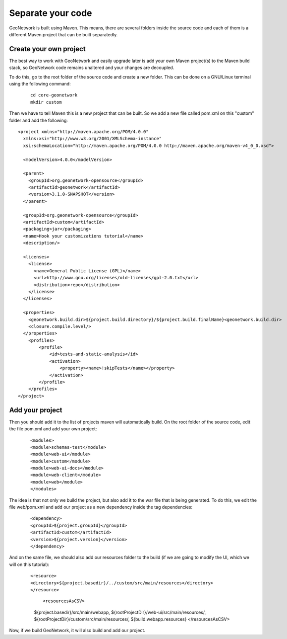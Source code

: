 .. _tuto-hookcustomizations-newproject:

Separate your code
##################

GeoNetwork is built using Maven. This means, there are several folders inside the source code and each of them is a different Maven project that can be built separatedly. 


.. image:: img/listprojects.png

Create your own project
=======================


The best way to work with GeoNetwork and easily upgrade later is add your own Maven project(s) to the Maven build stack, so GeoNetwork code remains unaltered and your changes are decoupled.

To do this, go to the root folder of the source code and create a new folder. This can be done on a GNU/Linux terminal using the following command:

  ::
   
   cd core-geonetwork
   mkdir custom

Then we have to tell Maven this is a new project that can be built. So we add a new file called pom.xml on this "custom" folder and add the following:


::

 <project xmlns="http://maven.apache.org/POM/4.0.0"
   xmlns:xsi="http://www.w3.org/2001/XMLSchema-instance"
   xsi:schemaLocation="http://maven.apache.org/POM/4.0.0 http://maven.apache.org/maven-v4_0_0.xsd">
 
   <modelVersion>4.0.0</modelVersion>
 
   <parent>
     <groupId>org.geonetwork-opensource</groupId>
     <artifactId>geonetwork</artifactId>
     <version>3.1.0-SNAPSHOT</version>
   </parent>
 
   <groupId>org.geonetwork-opensource</groupId>
   <artifactId>custom</artifactId>
   <packaging>jar</packaging>
   <name>Hook your customizations tutorial</name>
   <description/>
 
   <licenses>
     <license>
       <name>General Public License (GPL)</name>
       <url>http://www.gnu.org/licenses/old-licenses/gpl-2.0.txt</url>
       <distribution>repo</distribution>
     </license>
   </licenses>
 
   <properties>
     <geonetwork.build.dir>${project.build.directory}/${project.build.finalName}<geonetwork.build.dir>
     <closure.compile.level/>
   </properties>
     <profiles>
         <profile>
             <id>tests-and-static-analysis</id>
             <activation>
                 <property><name>!skipTests</name></property>
             </activation>
         </profile>
     </profiles>
 </project>

Add your project
================

Then you should add it to the list of projects maven will automatically build. On the root folder of the source code, edit the file pom.xml and add your own project:

 ::

 <modules>
 <module>schemas-test</module>		          
 <module>web-ui</module>
 <module>custom</module>		          
 <module>web-ui-docs</module>		          
 <module>web-client</module>		          
 <module>web</module>
 </modules>

The idea is that not only we build the project, but also add it to the war file that is being generated. To do this, we edit the file web/pom.xml and add our project as a new dependency inside the tag dependencies:

 ::

 <dependency>
 <groupId>${project.groupId}</groupId>
 <artifactId>custom</artifactId>
 <version>${project.version}</version>
 </dependency>

And on the same file, we should also add our resources folder to the build (if we are going to modify the UI, which we will on this tutorial):

 ::

 <resource>
 <directory>${project.basedir}/../custom/src/main/resources</directory>
 </resource>

  ::

  <resourcesAsCSV>
  ${project.basedir}/src/main/webapp,
  ${rootProjectDir}/web-ui/src/main/resources/,	
  ${rootProjectDir}/custom/src/main/resources/,
  ${build.webapp.resources}
  </resourcesAsCSV>

Now, if we build GeoNetwork, it will also build and add our project.